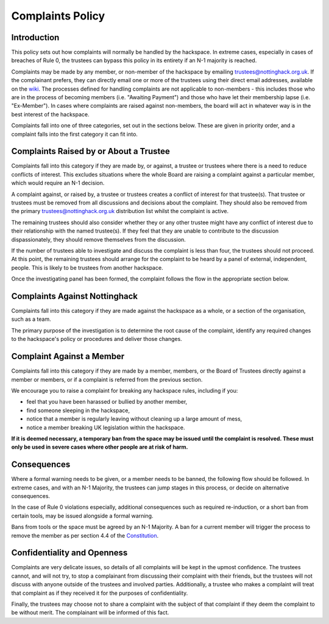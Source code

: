 Complaints Policy
=================

Introduction
------------

This policy sets out how complaints will normally be handled by the hackspace. In extreme cases, especially in cases of breaches of Rule 0, the trustees can bypass this policy in its entirety if an N-1 majority is reached.

Complaints may be made by any member, or non-member of the hackspace by emailing trustees@nottinghack.org.uk. If the complainant prefers, they can directly email one or more of the trustees using their direct email addresses, available on the `wiki <https://wiki.nottinghack.org.uk/wiki/Trustees>`_.  The processes defined for handling complaints are not applicable to non-members - this includes those who are in the process of becoming members (i.e. "Awaiting Payment") and those who have let their membership lapse (i.e. "Ex-Member"). In cases where complaints are raised against non-members, the board will act in whatever way is in the best interest of the hackspace.

Complaints fall into one of three categories, set out in the sections below. These are given in priority order, and a complaint falls into the first category it can fit into.

Complaints Raised by or About a Trustee
---------------------------------------

Complaints fall into this category if they are made by, or against, a trustee or trustees where there is a need to reduce conflicts of interest. This excludes situations where the whole Board are raising a complaint against a particular member, which would require an N-1 decision.

A complaint against, or raised by, a trustee or trustees creates a conflict of interest for that trustee(s). That trustee or trustees must be removed from all discussions and decisions about the complaint. They should also be removed from the primary trustees@nottinghack.org.uk distribution list whilst the complaint is active.

The remaining trustees should also consider whether they or any other trustee might have any conflict of interest due to their relationship with the named trustee(s). If they feel that they are unable to contribute to the discussion dispassionately, they should remove themselves from the discussion.

If the number of trustees able to investigate and discuss the complaint is less than four, the trustees should not proceed. At this point, the remaining trustees should arrange for the complaint to be heard by a panel of external, independent, people. This is likely to be trustees from another hackspace.

Once the investigating panel has been formed, the complaint follows the flow in the appropriate section below.

Complaints Against Nottinghack
------------------------------

Complaints fall into this category if they are made against the hackspace as a whole, or a section of the organisation, such as a team.

The primary purpose of the investigation is to determine the root cause of the complaint, identify any required changes to the hackspace's policy or procedures and deliver those changes.

.. image:: /_static/Complaints_Against_Nottinghack.png
   :width: 600

Complaint Against a Member
--------------------------

Complaints fall into this category if they are made by a member, members, or the Board of Trustees directly against a member or members, or if a complaint is referred from the previous section.

We encourage you to raise a complaint for breaking any hackspace rules, including if you:

* feel that you have been harassed or bullied by another member,
* find someone sleeping in the hackspace,
* notice that a member is regularly leaving without cleaning up a large amount of mess,
* notice a member breaking UK legislation within the hackspace.

**If it is deemed necessary, a temporary ban from the space may be issued until the complaint is resolved. These must only be used in severe cases where other people are at risk of harm.**

.. image:: /_static/Complaint_Against_a_Member.png
   :width: 600

Consequences
------------

Where a formal warning needs to be given, or a member needs to be banned, the following flow should be followed. In extreme cases, and with an N-1 Majority, the trustees can jump stages in this process, or decide on alternative consequences.

In the case of Rule 0 violations especially, additional consequences such as required re-induction, or a short ban from certain tools, may be issued alongside a formal warning.

Bans from tools or the space must be agreed by an N-1 Majority. A ban for a current member will trigger the process to remove the member as per section 4.4 of the `Constitution <https://wiki.nottinghack.org.uk/wiki/Constitution>`_.

.. image:: /_static/Consequences_to_Complaints.png
   :width: 600

Confidentiality and Openness
----------------------------

Complaints are very delicate issues, so details of all complaints will be kept in the upmost confidence. The trustees cannot, and will not try, to stop a complainant from discussing their complaint with their friends, but the trustees will not discuss with anyone outside of the trustees and involved parties. Additionally, a trustee who makes a complaint will treat that complaint as if they received it for the purposes of confidentiality.

Finally, the trustees may choose not to share a complaint with the subject of that complaint if they deem the complaint to be without merit. The complainant will be informed of this fact.
